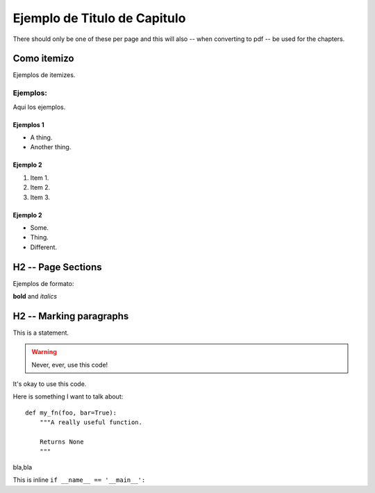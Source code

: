 
Ejemplo de Titulo de Capitulo
*****************************
There should only be one of these per page and this will also -- when
converting to pdf -- be used for the chapters.

Como itemizo
===================

Ejemplos de itemizes.

Ejemplos:
+++++++++++++++++++


Aqui los ejemplos.

Ejemplos 1
----------------


* A thing.
* Another thing.

Ejemplo 2
----------------


1. Item 1.
2. Item 2.
3. Item 3.

Ejemplo 2
----------------


- Some.
- Thing.
- Different.

H2 -- Page Sections
===================

Ejemplos de formato:

**bold** and *italics*

H2 -- Marking paragraphs
========================

This is a statement.

.. warning::

   Never, ever, use this code!

.. versionadded:: 0.0.1

It's okay to use this code.


Here is something I want to talk about::

    def my_fn(foo, bar=True):
        """A really useful function.

        Returns None
        """

bla,bla

This is inline ``if __name__ == '__main__':``

